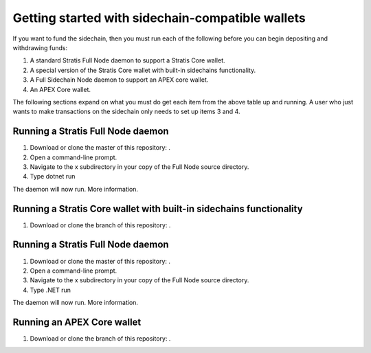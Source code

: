 **************************************************
Getting started with sidechain-compatible wallets
**************************************************

If you want to fund the sidechain, then you must run each of the following before you can begin depositing and withdrawing funds: 

1. A standard Stratis Full Node daemon to support a Stratis Core wallet.
2. A special version of the Stratis Core wallet with built-in sidechains functionality.
3. A Full Sidechain Node daemon to support an APEX core wallet.
4. An APEX Core wallet.

The following sections expand on what you must do get each item from the above table up and running. A user who just wants to make transactions on the sidechain only needs to set up items 3 and 4.

Running a Stratis Full Node daemon
===================================

1. Download or clone the master of this repository: .
2. Open a command-line prompt.
3. Navigate to the x subdirectory in your copy of the Full Node source directory.
4. Type dotnet run

The daemon will now run.
More information.

Running a Stratis Core wallet with built-in sidechains functionality
=====================================================================

1. Download or clone the branch of this repository: .

Running a Stratis Full Node daemon
===================================

1. Download or clone the master of this repository: .
2. Open a command-line prompt.
3. Navigate to the x subdirectory in your copy of the Full Node source directory.
4. Type .NET run

The daemon will now run.
More information.

Running an APEX Core wallet
=============================

1. Download or clone the branch of this repository: .
 



